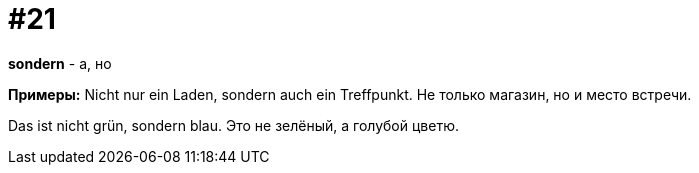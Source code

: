 [#16_021]
= #21

*sondern* - а, но

*Примеры:*
Nicht nur ein Laden, sondern auch ein Treffpunkt.
Не только магазин, но и место встречи.

Das ist nicht grün, sondern blau.
Это не зелёный, а голубой цветю.